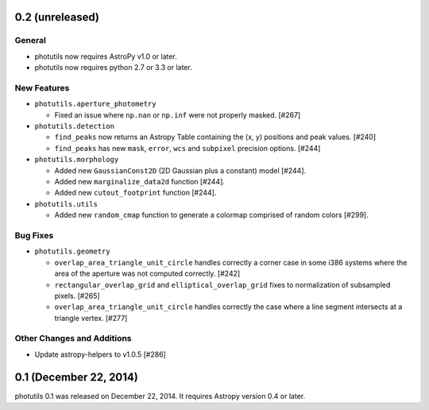 0.2 (unreleased)
----------------

General
^^^^^^^

- photutils now requires AstroPy v1.0 or later.
- photutils now requires python 2.7 or 3.3 or later.

New Features
^^^^^^^^^^^^

- ``photutils.aperture_photometry``

  - Fixed an issue where ``np.nan`` or ``np.inf`` were not properly
    masked. [#267]

- ``photutils.detection``

  - ``find_peaks`` now returns an Astropy Table containing the (x, y)
    positions and peak values. [#240]

  - ``find_peaks`` has new ``mask``, ``error``, ``wcs`` and ``subpixel``
    precision options. [#244]

- ``photutils.morphology``

  - Added new ``GaussianConst2D`` (2D Gaussian plus a constant) model
    [#244].

  - Added new ``marginalize_data2d`` function [#244].

  - Added new ``cutout_footprint`` function [#244].

- ``photutils.utils``

  - Added new ``random_cmap`` function to generate a colormap comprised
    of random colors [#299].

Bug Fixes
^^^^^^^^^

- ``photutils.geometry``

  - ``overlap_area_triangle_unit_circle`` handles correctly a corner case
    in some i386 systems where the area of the aperture was not computed
    correctly. [#242]

  - ``rectangular_overlap_grid`` and ``elliptical_overlap_grid`` fixes to
    normalization of subsampled pixels. [#265]

  - ``overlap_area_triangle_unit_circle`` handles correctly the case where
    a line segment intersects at a triangle vertex. [#277]

Other Changes and Additions
^^^^^^^^^^^^^^^^^^^^^^^^^^^

- Update astropy-helpers to v1.0.5 [#286]


0.1 (December 22, 2014)
-----------------------

photutils 0.1 was released on December 22, 2014.
It requires Astropy version 0.4 or later.

